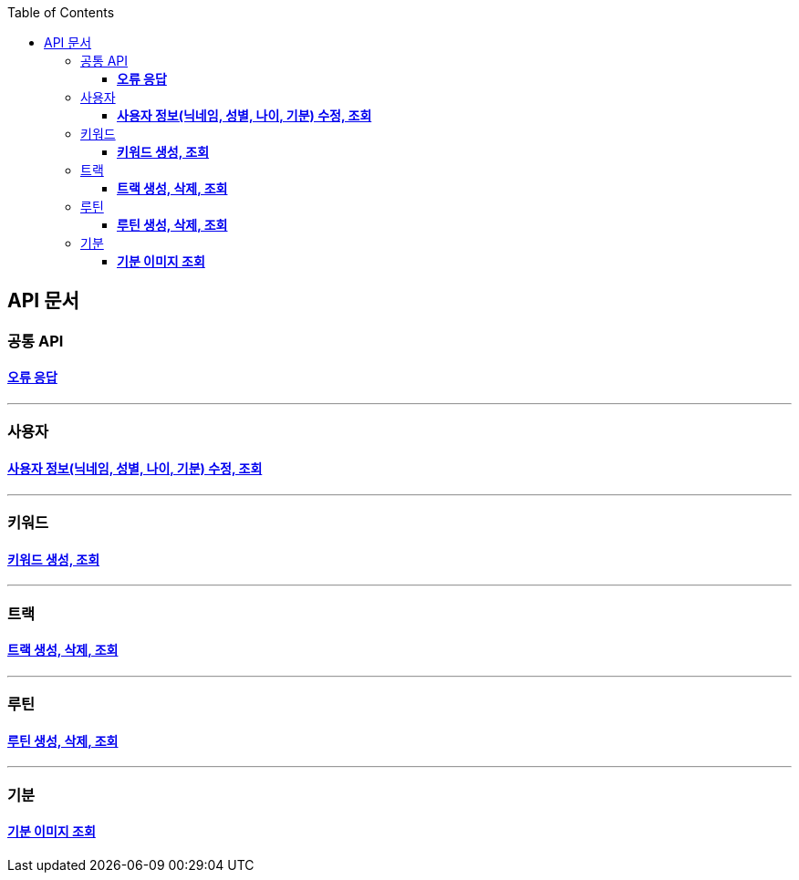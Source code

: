 :doctype: book
:icons: font
:source-highlighter: highlightjs
:toc: left
:toclevels: 3
:leveloffset: 1
:secttlinks:

= API 문서

== 공통 API
=== link:오류-응답.html[*오류 응답*]

'''
== 사용자
=== link:사용자-API.html[*사용자 정보(닉네임, 성별, 나이, 기분) 수정, 조회*]

'''
== 키워드
=== link:키워드-API.html[*키워드 생성, 조회*]

'''
== 트랙
=== link:트랙-API.html[*트랙 생성, 삭제, 조회*]

'''
== 루틴
=== link:루틴-API.html[*루틴 생성, 삭제, 조회*]

'''
== 기분
=== link:기분-API.html[*기분 이미지 조회*]
